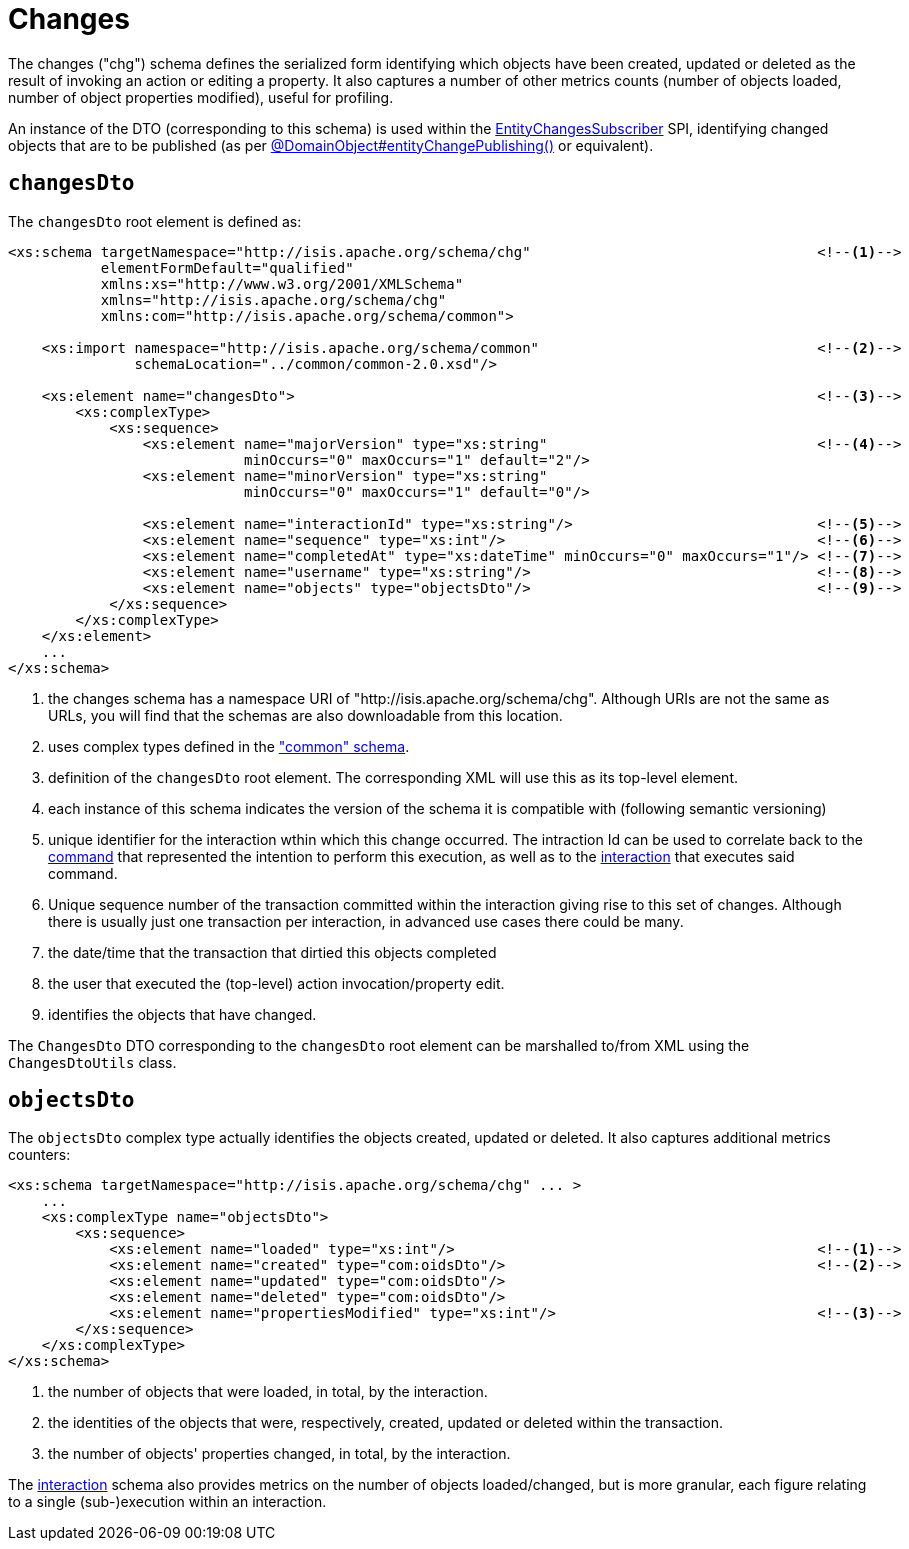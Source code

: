 [[chg]]
= Changes

:Notice: Licensed to the Apache Software Foundation (ASF) under one or more contributor license agreements. See the NOTICE file distributed with this work for additional information regarding copyright ownership. The ASF licenses this file to you under the Apache License, Version 2.0 (the "License"); you may not use this file except in compliance with the License. You may obtain a copy of the License at. http://www.apache.org/licenses/LICENSE-2.0 . Unless required by applicable law or agreed to in writing, software distributed under the License is distributed on an "AS IS" BASIS, WITHOUT WARRANTIES OR  CONDITIONS OF ANY KIND, either express or implied. See the License for the specific language governing permissions and limitations under the License.
:page-partial:


The changes ("chg") schema defines the serialized form identifying which objects have been created, updated or deleted as the result of invoking an action or editing a property.
It also captures a number of other metrics counts (number of objects loaded, number of object properties modified), useful for profiling.

An instance of the DTO (corresponding to this schema) is used within the xref:refguide:applib:index/services/publishing/spi/EntityChangesSubscriber.adoc[EntityChangesSubscriber] SPI, identifying changed objects that are to be published (as per xref:refguide:applib:index/annotation/DomainObject.adoc#entityChangePublishing[@DomainObject#entityChangePublishing()] or equivalent).


== `changesDto`

The `changesDto` root element is defined as:

[source,xml]
----
<xs:schema targetNamespace="http://isis.apache.org/schema/chg"                                  <!--.-->
           elementFormDefault="qualified"
           xmlns:xs="http://www.w3.org/2001/XMLSchema"
           xmlns="http://isis.apache.org/schema/chg"
           xmlns:com="http://isis.apache.org/schema/common">

    <xs:import namespace="http://isis.apache.org/schema/common"                                 <!--.-->
               schemaLocation="../common/common-2.0.xsd"/>

    <xs:element name="changesDto">                                                              <!--.-->
        <xs:complexType>
            <xs:sequence>
                <xs:element name="majorVersion" type="xs:string"                                <!--.-->
                            minOccurs="0" maxOccurs="1" default="2"/>
                <xs:element name="minorVersion" type="xs:string"
                            minOccurs="0" maxOccurs="1" default="0"/>

                <xs:element name="interactionId" type="xs:string"/>                             <!--.-->
                <xs:element name="sequence" type="xs:int"/>                                     <!--.-->
                <xs:element name="completedAt" type="xs:dateTime" minOccurs="0" maxOccurs="1"/> <!--.-->
                <xs:element name="username" type="xs:string"/>                                  <!--.-->
                <xs:element name="objects" type="objectsDto"/>                                  <!--.-->
            </xs:sequence>
        </xs:complexType>
    </xs:element>
    ...
</xs:schema>
----
<.> the changes schema has a namespace URI of "http://isis.apache.org/schema/chg".
Although URIs are not the same as URLs, you will find that the schemas are also downloadable from this location.
<.> uses complex types defined in the xref:refguide:schema:common.adoc["common" schema].
<.> definition of the `changesDto` root element.
The corresponding XML will use this as its top-level element.
<.> each instance of this schema indicates the version of the schema it is compatible with (following semantic versioning)
<.> unique identifier for the interaction wthin which this change occurred.
The intraction Id can be used to correlate back to the xref:refguide:schema:cmd.adoc[command] that represented the intention to perform this execution, as well as to the xref:refguide:schema:ixn.adoc[interaction] that executes said command.
<.> Unique sequence number of the transaction committed within the interaction giving rise to this set of changes.
Although there is usually just one transaction per interaction, in advanced use cases there could be many.
<.> the date/time that the transaction that dirtied this objects completed
<.> the user that executed the (top-level) action invocation/property edit.
<.> identifies the objects that have changed.

The `ChangesDto` DTO corresponding to the `changesDto` root element can be marshalled to/from XML using the `ChangesDtoUtils` class.



== `objectsDto`

The `objectsDto` complex type actually identifies the objects created, updated or deleted.
It also captures additional metrics counters:

[source,xml]
----
<xs:schema targetNamespace="http://isis.apache.org/schema/chg" ... >
    ...
    <xs:complexType name="objectsDto">
        <xs:sequence>
            <xs:element name="loaded" type="xs:int"/>                                           <!--.-->
            <xs:element name="created" type="com:oidsDto"/>                                     <!--.-->
            <xs:element name="updated" type="com:oidsDto"/>
            <xs:element name="deleted" type="com:oidsDto"/>
            <xs:element name="propertiesModified" type="xs:int"/>                               <!--.-->
        </xs:sequence>
    </xs:complexType>
</xs:schema>
----
<.> the number of objects that were loaded, in total, by the interaction.
<.> the identities of the objects that were, respectively, created, updated or deleted within the transaction.
<.> the number of objects' properties changed, in total, by the interaction.

The xref:refguide:schema:ixn.adoc[interaction] schema also provides metrics on the number of objects loaded/changed, but is more granular, each figure relating to a single (sub-)execution within an interaction.
